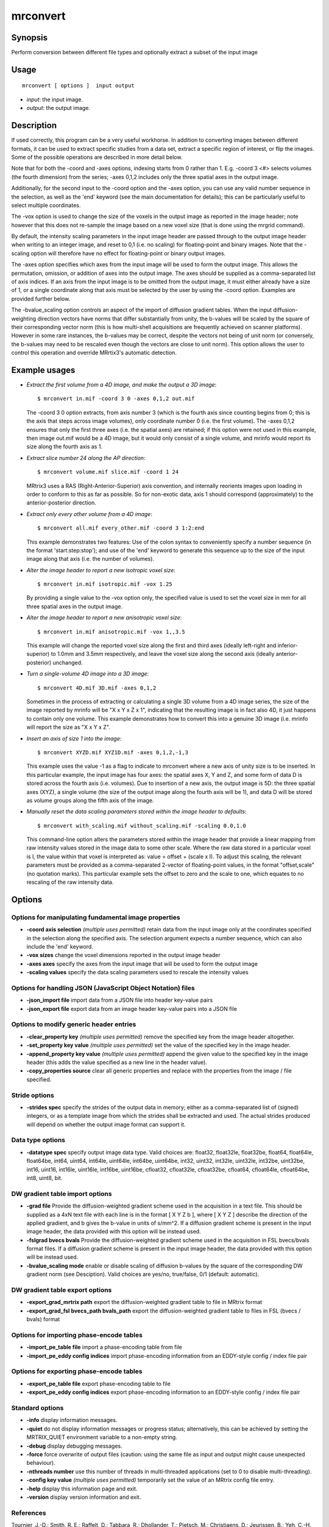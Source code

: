 .. _mrconvert:

mrconvert
===================

Synopsis
--------

Perform conversion between different file types and optionally extract a subset of the input image

Usage
--------

::

    mrconvert [ options ]  input output

-  *input*: the input image.
-  *output*: the output image.

Description
-----------

If used correctly, this program can be a very useful workhorse. In addition to converting images between different formats, it can be used to extract specific studies from a data set, extract a specific region of interest, or flip the images. Some of the possible operations are described in more detail below.

Note that for both the -coord and -axes options, indexing starts from 0 rather than 1. E.g. -coord 3 <#> selects volumes (the fourth dimension) from the series; -axes 0,1,2 includes only the three spatial axes in the output image.

Additionally, for the second input to the -coord option and the -axes option, you can use any valid number sequence in the selection, as well as the 'end' keyword (see the main documentation for details); this can be particularly useful to select multiple coordinates.

The -vox option is used to change the size of the voxels in the output image as reported in the image header; note however that this does not re-sample the image based on a new voxel size (that is done using the mrgrid command).

By default, the intensity scaling parameters in the input image header are passed through to the output image header when writing to an integer image, and reset to 0,1 (i.e. no scaling) for floating-point and binary images. Note that the -scaling option will therefore have no effect for floating-point or binary output images.

The -axes option specifies which axes from the input image will be used to form the output image. This allows the permutation, omission, or addition of axes into the output image. The axes should be supplied as a comma-separated list of axis indices. If an axis from the input image is to be omitted from the output image, it must either already have a size of 1, or a single coordinate along that axis must be selected by the user by using the -coord option. Examples are provided further below.

The -bvalue_scaling option controls an aspect of the import of diffusion gradient tables. When the input diffusion-weighting direction vectors have norms that differ substantially from unity, the b-values will be scaled by the square of their corresponding vector norm (this is how multi-shell acquisitions are frequently achieved on scanner platforms). However in some rare instances, the b-values may be correct, despite the vectors not being of unit norm (or conversely, the b-values may need to be rescaled even though the vectors are close to unit norm). This option allows the user to control this operation and override MRrtix3's automatic detection.

Example usages
--------------

-   *Extract the first volume from a 4D image, and make the output a 3D image*::

        $ mrconvert in.mif -coord 3 0 -axes 0,1,2 out.mif

    The -coord 3 0 option extracts, from axis number 3 (which is the fourth axis since counting begins from 0; this is the axis that steps across image volumes), only coordinate number 0 (i.e. the first volume). The -axes 0,1,2 ensures that only the first three axes (i.e. the spatial axes) are retained; if this option were not used in this example, then image out.mif would be a 4D image, but it would only consist of a single volume, and mrinfo would report its size along the fourth axis as 1.

-   *Extract slice number 24 along the AP direction*::

        $ mrconvert volume.mif slice.mif -coord 1 24

    MRtrix3 uses a RAS (Right-Anterior-Superior) axis convention, and internally reorients images upon loading in order to conform to this as far as possible. So for non-exotic data, axis 1 should correspond (approximately) to the anterior-posterior direction.

-   *Extract only every other volume from a 4D image*::

        $ mrconvert all.mif every_other.mif -coord 3 1:2:end

    This example demonstrates two features: Use of the colon syntax to conveniently specify a number sequence (in the format 'start:step:stop'); and use of the 'end' keyword to generate this sequence up to the size of the input image along that axis (i.e. the number of volumes).

-   *Alter the image header to report a new isotropic voxel size*::

        $ mrconvert in.mif isotropic.mif -vox 1.25

    By providing a single value to the -vox option only, the specified value is used to set the voxel size in mm for all three spatial axes in the output image.

-   *Alter the image header to report a new anisotropic voxel size*::

        $ mrconvert in.mif anisotropic.mif -vox 1,,3.5

    This example will change the reported voxel size along the first and third axes (ideally left-right and inferior-superior) to 1.0mm and 3.5mm respectively, and leave the voxel size along the second axis (ideally anterior-posterior) unchanged.

-   *Turn a single-volume 4D image into a 3D image*::

        $ mrconvert 4D.mif 3D.mif -axes 0,1,2

    Sometimes in the process of extracting or calculating a single 3D volume from a 4D image series, the size of the image reported by mrinfo will be "X x Y x Z x 1", indicating that the resulting image is in fact also 4D, it just happens to contain only one volume. This example demonstrates how to convert this into a genuine 3D image (i.e. mrinfo will report the size as "X x Y x Z".

-   *Insert an axis of size 1 into the image*::

        $ mrconvert XYZD.mif XYZ1D.mif -axes 0,1,2,-1,3

    This example uses the value -1 as a flag to indicate to mrconvert where a new axis of unity size is to be inserted. In this particular example, the input image has four axes: the spatial axes X, Y and Z, and some form of data D is stored across the fourth axis (i.e. volumes). Due to insertion of a new axis, the output image is 5D: the three spatial axes (XYZ), a single volume (the size of the output image along the fourth axis will be 1), and data D will be stored as volume groups along the fifth axis of the image.

-   *Manually reset the data scaling parameters stored within the image header to defaults*::

        $ mrconvert with_scaling.mif without_scaling.mif -scaling 0.0,1.0

    This command-line option alters the parameters stored within the image header that provide a linear mapping from raw intensity values stored in the image data to some other scale. Where the raw data stored in a particular voxel is I, the value within that voxel is interpreted as: value = offset + (scale x I).  To adjust this scaling, the relevant parameters must be provided as a comma-separated 2-vector of floating-point values, in the format "offset,scale" (no quotation marks). This particular example sets the offset to zero and the scale to one, which equates to no rescaling of the raw intensity data.

Options
-------

Options for manipulating fundamental image properties
^^^^^^^^^^^^^^^^^^^^^^^^^^^^^^^^^^^^^^^^^^^^^^^^^^^^^

-  **-coord axis selection** *(multiple uses permitted)* retain data from the input image only at the coordinates specified in the selection along the specified axis. The selection argument expects a number sequence, which can also include the 'end' keyword.

-  **-vox sizes** change the voxel dimensions reported in the output image header

-  **-axes axes** specify the axes from the input image that will be used to form the output image

-  **-scaling values** specify the data scaling parameters used to rescale the intensity values

Options for handling JSON (JavaScript Object Notation) files
^^^^^^^^^^^^^^^^^^^^^^^^^^^^^^^^^^^^^^^^^^^^^^^^^^^^^^^^^^^^

-  **-json_import file** import data from a JSON file into header key-value pairs

-  **-json_export file** export data from an image header key-value pairs into a JSON file

Options to modify generic header entries
^^^^^^^^^^^^^^^^^^^^^^^^^^^^^^^^^^^^^^^^

-  **-clear_property key** *(multiple uses permitted)* remove the specified key from the image header altogether.

-  **-set_property key value** *(multiple uses permitted)* set the value of the specified key in the image header.

-  **-append_property key value** *(multiple uses permitted)* append the given value to the specified key in the image header (this adds the value specified as a new line in the header value).

-  **-copy_properties source** clear all generic properties and replace with the properties from the image / file specified.

Stride options
^^^^^^^^^^^^^^

-  **-strides spec** specify the strides of the output data in memory; either as a comma-separated list of (signed) integers, or as a template image from which the strides shall be extracted and used. The actual strides produced will depend on whether the output image format can support it.

Data type options
^^^^^^^^^^^^^^^^^

-  **-datatype spec** specify output image data type. Valid choices are: float32, float32le, float32be, float64, float64le, float64be, int64, uint64, int64le, uint64le, int64be, uint64be, int32, uint32, int32le, uint32le, int32be, uint32be, int16, uint16, int16le, uint16le, int16be, uint16be, cfloat32, cfloat32le, cfloat32be, cfloat64, cfloat64le, cfloat64be, int8, uint8, bit.

DW gradient table import options
^^^^^^^^^^^^^^^^^^^^^^^^^^^^^^^^

-  **-grad file** Provide the diffusion-weighted gradient scheme used in the acquisition in a text file. This should be supplied as a 4xN text file with each line is in the format [ X Y Z b ], where [ X Y Z ] describe the direction of the applied gradient, and b gives the b-value in units of s/mm^2. If a diffusion gradient scheme is present in the input image header, the data provided with this option will be instead used.

-  **-fslgrad bvecs bvals** Provide the diffusion-weighted gradient scheme used in the acquisition in FSL bvecs/bvals format files. If a diffusion gradient scheme is present in the input image header, the data provided with this option will be instead used.

-  **-bvalue_scaling mode** enable or disable scaling of diffusion b-values by the square of the corresponding DW gradient norm (see Desciption). Valid choices are yes/no, true/false, 0/1 (default: automatic).

DW gradient table export options
^^^^^^^^^^^^^^^^^^^^^^^^^^^^^^^^

-  **-export_grad_mrtrix path** export the diffusion-weighted gradient table to file in MRtrix format

-  **-export_grad_fsl bvecs_path bvals_path** export the diffusion-weighted gradient table to files in FSL (bvecs / bvals) format

Options for importing phase-encode tables
^^^^^^^^^^^^^^^^^^^^^^^^^^^^^^^^^^^^^^^^^

-  **-import_pe_table file** import a phase-encoding table from file

-  **-import_pe_eddy config indices** import phase-encoding information from an EDDY-style config / index file pair

Options for exporting phase-encode tables
^^^^^^^^^^^^^^^^^^^^^^^^^^^^^^^^^^^^^^^^^

-  **-export_pe_table file** export phase-encoding table to file

-  **-export_pe_eddy config indices** export phase-encoding information to an EDDY-style config / index file pair

Standard options
^^^^^^^^^^^^^^^^

-  **-info** display information messages.

-  **-quiet** do not display information messages or progress status; alternatively, this can be achieved by setting the MRTRIX_QUIET environment variable to a non-empty string.

-  **-debug** display debugging messages.

-  **-force** force overwrite of output files (caution: using the same file as input and output might cause unexpected behaviour).

-  **-nthreads number** use this number of threads in multi-threaded applications (set to 0 to disable multi-threading).

-  **-config key value** *(multiple uses permitted)* temporarily set the value of an MRtrix config file entry.

-  **-help** display this information page and exit.

-  **-version** display version information and exit.

References
^^^^^^^^^^

Tournier, J.-D.; Smith, R. E.; Raffelt, D.; Tabbara, R.; Dhollander, T.; Pietsch, M.; Christiaens, D.; Jeurissen, B.; Yeh, C.-H. & Connelly, A. MRtrix3: A fast, flexible and open software framework for medical image processing and visualisation. NeuroImage, 2019, 202, 116137

--------------



**Author:** J-Donald Tournier (jdtournier@gmail.com) and Robert E. Smith (robert.smith@florey.edu.au)

**Copyright:** Copyright (c) 2008-2020 the MRtrix3 contributors.

This Source Code Form is subject to the terms of the Mozilla Public
License, v. 2.0. If a copy of the MPL was not distributed with this
file, You can obtain one at http://mozilla.org/MPL/2.0/.

Covered Software is provided under this License on an "as is"
basis, without warranty of any kind, either expressed, implied, or
statutory, including, without limitation, warranties that the
Covered Software is free of defects, merchantable, fit for a
particular purpose or non-infringing.
See the Mozilla Public License v. 2.0 for more details.

For more details, see http://www.mrtrix.org/.


